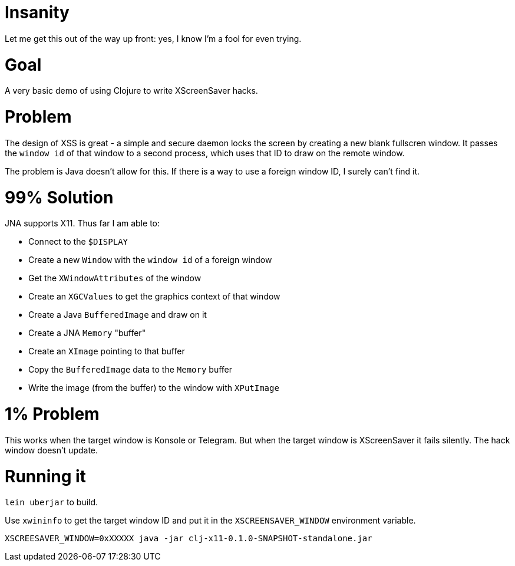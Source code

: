 
= Insanity =

Let me get this out of the way up front: yes, I know I'm a fool for even trying.

= Goal =

A very basic demo of using Clojure to write XScreenSaver hacks.

= Problem =

The design of XSS is great - a simple and secure daemon locks the screen by
creating a new blank fullscren window. It passes the `window id` of that
window to a second process, which uses that ID to draw on the remote window.

The problem is Java doesn't allow for this. If there is a way to use a foreign
window ID, I surely can't find it.

= 99% Solution =

JNA supports X11. Thus far I am able to:

* Connect to the `$DISPLAY`
* Create a new `Window` with the `window id` of a foreign window
* Get the `XWindowAttributes` of the window
* Create an `XGCValues` to get the graphics context of that window
* Create a Java `BufferedImage` and draw on it
* Create a JNA `Memory` "buffer"
* Create an `XImage` pointing to that buffer
* Copy the `BufferedImage` data to the `Memory` buffer
* Write the image (from the buffer) to the window with `XPutImage`

= 1% Problem =

This works when the target window is Konsole or Telegram. But when the target
window is XScreenSaver it fails silently. The hack window doesn't update.

= Running it =

`lein uberjar` to build.

Use `xwininfo` to get the target window ID and put it in the
`XSCREENSAVER_WINDOW` environment variable.

```
XSCREESAVER_WINDOW=0xXXXXX java -jar clj-x11-0.1.0-SNAPSHOT-standalone.jar
```

